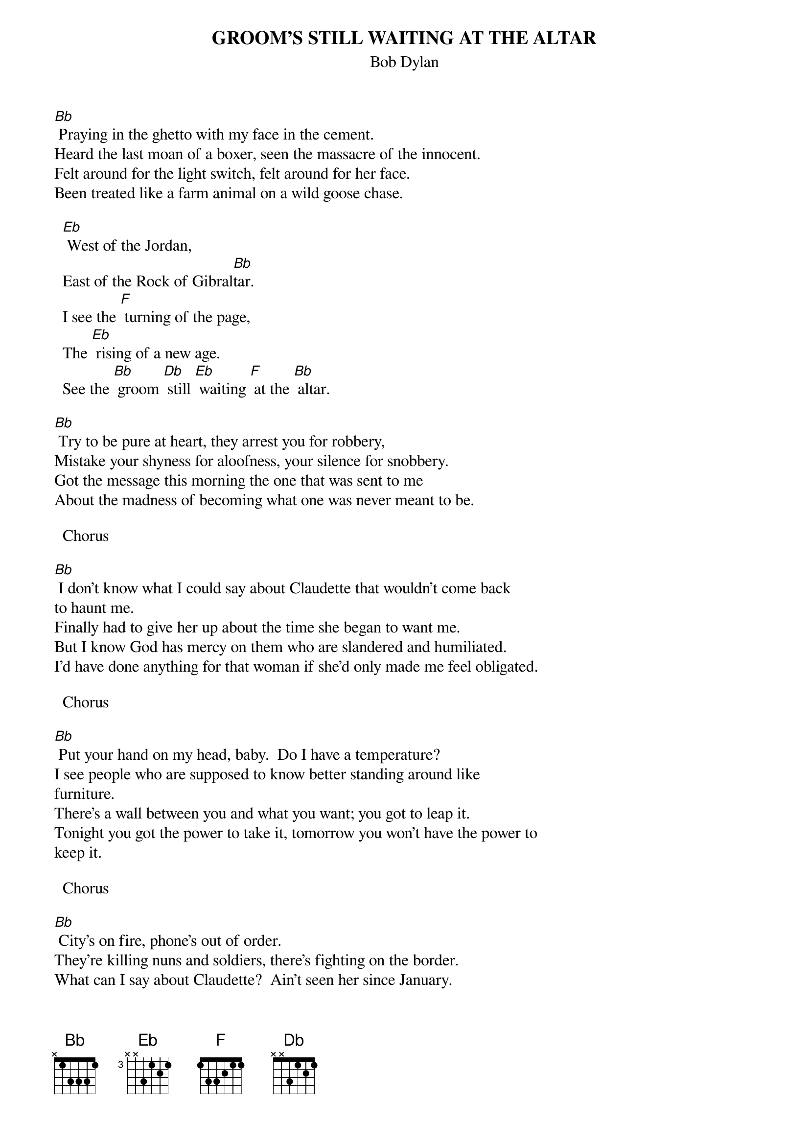{key: Bb}
{t:GROOM'S STILL WAITING AT THE ALTAR}
{st:Bob Dylan}
[Bb] Praying in the ghetto with my face in the cement.
Heard the last moan of a boxer, seen the massacre of the innocent.
Felt around for the light switch, felt around for her face.
Been treated like a farm animal on a wild goose chase.

  [Eb] West of the Jordan,
  East of the Rock of Gibral[Bb]tar.
  I see the [F] turning of the page,
  The [Eb] rising of a new age.
  See the [Bb] groom [Db] still [Eb] waiting [F] at the [Bb] altar.

[Bb] Try to be pure at heart, they arrest you for robbery,
Mistake your shyness for aloofness, your silence for snobbery.
Got the message this morning the one that was sent to me
About the madness of becoming what one was never meant to be.

  Chorus

[Bb] I don't know what I could say about Claudette that wouldn't come back
to haunt me.
Finally had to give her up about the time she began to want me.
But I know God has mercy on them who are slandered and humiliated.
I'd have done anything for that woman if she'd only made me feel obligated.

  Chorus

[Bb] Put your hand on my head, baby.  Do I have a temperature?
I see people who are supposed to know better standing around like
furniture.
There's a wall between you and what you want; you got to leap it.
Tonight you got the power to take it, tomorrow you won't have the power to
keep it.

  Chorus

[Bb] City's on fire, phone's out of order.
They're killing nuns and soldiers, there's fighting on the border.
What can I say about Claudette?  Ain't seen her since January.
She could be respectably married or running a whorehouse in Beunos Aires.

  Chorus
#To get the sound Dylan gets, try a capo on six:
#[Bb] = E capo 6
#[Eb] = A capo 6
#[F] = B capo 6
#[Db] = G capo 6
